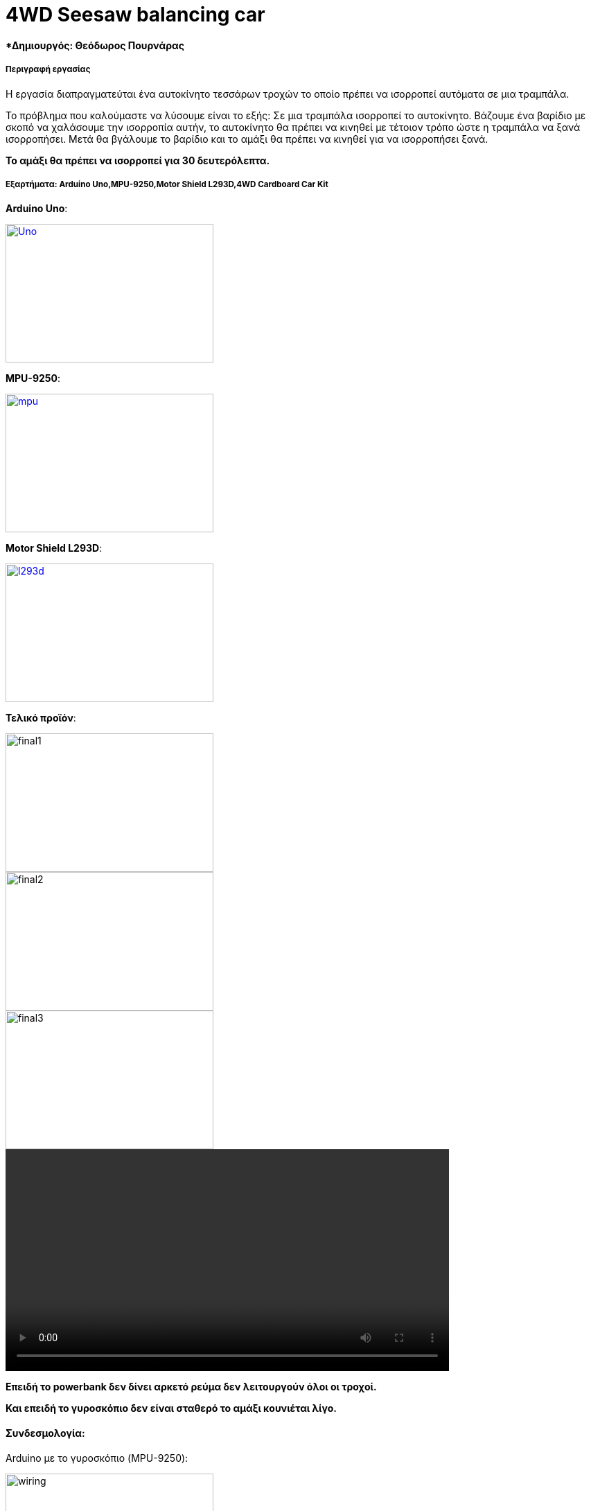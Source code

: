 = 4WD Seesaw balancing car

==== *Δημιουργός: Θεόδωρος Πουρνάρας
===== Περιγραφή εργασίας

Η εργασία διαπραγματεύται ένα αυτοκίνητο τεσσάρων τροχών το οποίο πρέπει να ισορροπεί αυτόματα σε μια τραμπάλα.

Το πρόβλημα που καλούμαστε να λύσουμε είναι το εξής:
Σε μια τραμπάλα ισορροπεί το αυτοκίνητο. Βάζουμε ένα βαρίδιο με σκοπό να χαλάσουμε την ισορροπία αυτήν,
το αυτοκίνητο θα πρέπει να κινηθεί με τέτοιον τρόπο ώστε η τραμπάλα να ξανά ισορροπήσει.
Μετά θα βγάλουμε το βαρίδιο και το αμάξι θα πρέπει να κινηθεί για να ισορροπήσει ξανά.

*Το αμάξι θα πρέπει να ισορροπεί για 30 δευτερόλεπτα.*

===== Εξαρτήματα: Arduino Uno,MPU-9250,Motor Shield L293D,4WD Cardboard Car Kit

*Arduino Uno*:

[#img-Uno]
[caption="Figure 1: ",link=https://www.why.gr/wp-content/uploads/2019/07/705209a.jpg]
image::https://www.why.gr/wp-content/uploads/2019/07/705209a.jpg[Uno,300,200]

*MPU-9250*:

[#img-mpu]
[caption="Figure 2: ",link=https://www.cableworks.gr/images/thumbnails/499/437/detailed/255/mpu9250.jpg]
image::https://www.cableworks.gr/images/thumbnails/499/437/detailed/255/mpu9250.jpg[mpu,300,200]

*Motor Shield L293D*:
[#img-l293d]
[caption="Figure 3: ",link=https://www.cableworks.gr/images/thumbnails/400/350/detailed/254/l293d_motor_shield.jpg]
image::https://www.cableworks.gr/images/thumbnails/400/350/detailed/254/l293d_motor_shield.jpg[l293d,300,200]

*Τελικό προϊόν*:

image::https://cdn.discordapp.com/attachments/327935497630515200/667414169162612746/IMG_20200116_185600.jpg[final1,300,200]

image::https://cdn.discordapp.com/attachments/327935497630515200/667413990594314270/IMG_20200116_185611.jpg[final2,300,200]

image::https://cdn.discordapp.com/attachments/327935497630515200/667413833874407447/IMG_20200116_185617.jpg[final3,300,200]

video::video-1579697375.mp4[width=640]

*Επειδή το powerbank δεν δίνει αρκετό ρεύμα δεν λειτουργούν όλοι οι τροχοί.*

*Και επειδή το γυροσκόπιο δεν είναι σταθερό το αμάξι κουνιέται λίγο.*

==== *Συνδεσμολογία*:

Arduino με το γυροσκόπιο (MPU-9250):

image:https://lucidar.me/en/inertial-measurement-unit/files/wiring-mpu-9250-arduino-mega.png[wiring,300,200]

Arduino με το L293D:

Επειδή το L293D είναι τύπου shield τοποθετείται πάνω στο Arduino.

image:https://udvabony.com/wp-content/uploads/2019/05/L293D-V1-Motor-Driver-Shield-on-Uno.jpg[wiring1,300,200]

L293D με τους τροχούς:

image:https://i.pinimg.com/originals/65/24/a7/6524a7409e7cd6b023f1877ce30376e0.jpg[wiring2,300,200]


==== Κώδικας
https://git.swarmlab.io:3000/Theodore/Seesaw_balancing_4WD_robot/src/branch/master/Measure_angle_Arduino_MPU6050.ino
